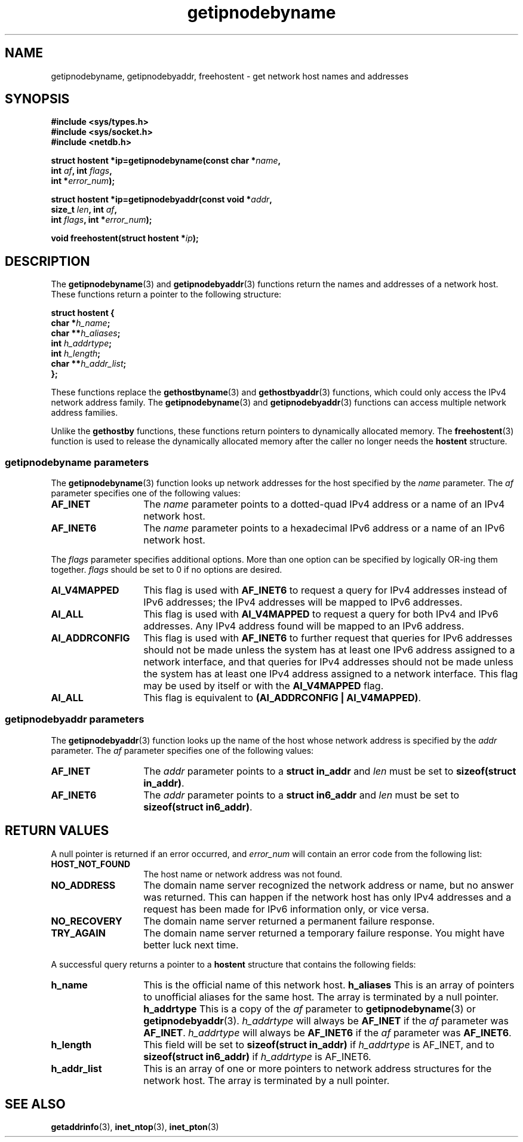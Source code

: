 .\" Copyright 2000 Sam Varshavchik <mrsam@stop.mail-abuse.org>
.\"
.\" Permission is granted to make and distribute verbatim copies of this
.\" manual provided the copyright notice and this permission notice are
.\" preserved on all copies.
.\"
.\" Permission is granted to copy and distribute modified versions of this
.\" manual under the conditions for verbatim copying, provided that the
.\" entire resulting derived work is distributed under the terms of a
.\" permission notice identical to this one
.\" 
.\" Since the Linux kernel and libraries are constantly changing, this
.\" manual page may be incorrect or out-of-date.  The author(s) assume no
.\" responsibility for errors or omissions, or for damages resulting from
.\" the use of the information contained herein.  The author(s) may not
.\" have taken the same level of care in the production of this manual,
.\" which is licensed free of charge, as they might when working
.\" professionally.
.\" 
.\" Formatted or processed versions of this manual, if unaccompanied by
.\" the source, must acknowledge the copyright and authors of this work.
.\"
.\" References: RFC 2553
.TH getipnodebyname 3 "May 22, 2000" "Linux Man Page" "Linux Programmer's Manual"
.SH NAME
getipnodebyname, getipnodebyaddr, freehostent \- get network host names and addresses
.SH SYNOPSIS
.nf
.B "#include <sys/types.h>
.B "#include <sys/socket.h>
.B "#include <netdb.h>
.sp
.BI "struct hostent *ip=getipnodebyname(const char *" "name" ","
.BI "                         int " "af" ", int " "flags" ",
.BI "                         int *" "error_num" ");"
.sp
.BI "struct hostent *ip=getipnodebyaddr(const void *" "addr" ","
.BI "                         size_t " "len" ", int " "af" ",
.BI "                         int " "flags" ", int *" "error_num" ");"
.sp
.BI "void freehostent(struct hostent *" "ip" ");"
.fi
.SH DESCRIPTION
The
.BR "getipnodebyname" "(3)
and
.BR "getipnodebyaddr" "(3)
functions return the names and addresses of a network host.
These functions return a pointer to the
following structure:
.sp
.nf
.B "struct  hostent {
.BI "        char    *" "h_name" ";
.BI "        char    **" "h_aliases" ";
.BI "        int     " "h_addrtype" ";
.BI "        int     " "h_length" ";
.BI "        char    **" "h_addr_list" ";
.BI "};
.fi
.PP
These functions replace the
.BR "gethostbyname" "(3)
and
.BR "gethostbyaddr" "(3)
functions, which could only access the IPv4 network address family.
The
.BR "getipnodebyname" "(3)
and
.BR "getipnodebyaddr" "(3)
functions can access multiple network address families.

Unlike the
.B "gethostby
functions,
these
functions return pointers to dynamically allocated memory.
The
.BR "freehostent" "(3)
function is used to release the dynamically allocated memory
after the caller no longer needs the
.B "hostent
structure.
.SS getipnodebyname parameters
The
.BR "getipnodebyname" "(3)
function
looks up network addresses for the host
specified by the
.I name
parameter.
The
.I af
parameter specifies one of the following values:
.TP 14
.B AF_INET
The
.I name
parameter points to a dotted-quad IPv4 address or a name
of an IPv4 network host.
.TP 14
.B AF_INET6
The
.I name
parameter points to a hexadecimal IPv6 address or a name
of an IPv6 network host.
.PP
The
.I flags
parameter specifies additional options.
More than one option can be specified by logically OR-ing
them together.
.I flags
should be set to 0
if no options are desired.
.TP 14
.B AI_V4MAPPED
This flag is used with
.B AF_INET6
to request a query for IPv4 addresses instead of
IPv6 addresses; the IPv4 addresses will
be mapped to IPv6 addresses.
.TP 14
.B AI_ALL
This flag is used with
.B AI_V4MAPPED
to request a query for both IPv4 and IPv6 addresses.
Any IPv4 address found will be mapped to an IPv6 address.
.TP 14
.B AI_ADDRCONFIG
This flag is used with
.B AF_INET6
to
further request that queries for IPv6 addresses should not be made unless
the system has at least one IPv6 address assigned to a network interface,
and that queries for IPv4 addresses should not be made unless the
system has at least one IPv4 address assigned to a network interface.
This flag may be used by itself or with the
.B AI_V4MAPPED
flag.
.TP 14
.B AI_ALL
This flag is equivalent to 
.BR "(AI_ADDRCONFIG | AI_V4MAPPED)" ".
.SS getipnodebyaddr parameters
The
.BR "getipnodebyaddr" "(3)
function
looks up the name of the host whose
network address is
specified by the
.I addr
parameter.
The
.I af
parameter specifies one of the following values:
.TP 14
.B AF_INET
The
.I addr
parameter points to a
.B "struct in_addr"
and
.I len
must be set to
.BR "sizeof(struct in_addr)" ".
.TP 14
.B AF_INET6
The
.I addr
parameter points to a
.B "struct in6_addr"
and
.I len
must be set to
.BR "sizeof(struct in6_addr)" ".
.SH "RETURN VALUES
A null pointer is returned if an error occurred, and
.I error_num
will contain an error code from the following list:
.TP 14
.B HOST_NOT_FOUND
The host name or network address was not found.
.TP 14
.B NO_ADDRESS
The domain name server recognized the network address or name,
but no answer was returned.
This can happen if the network host has only IPv4 addresses and
a request has been made for IPv6 information only, or vice versa.
.TP 14
.B NO_RECOVERY
The domain name server returned a permanent failure response.
.TP 14
.B TRY_AGAIN
The domain name server returned a temporary failure response.
You might have better luck next time.
.PP
A successful query returns a pointer to a
.B hostent
structure that contains the following fields:
.TP 14
.B h_name
This is the official name of this network host.
.B h_aliases
This is an array of pointers to unofficial aliases for the same host.
The array is terminated by a null pointer.
.B h_addrtype
This is a copy of the
.I af
parameter to
.BR "getipnodebyname" "(3)
or
.BR "getipnodebyaddr" "(3).
.I h_addrtype
will always be
.B AF_INET
if the
.I af
parameter was
.BR AF_INET .
.I h_addrtype
will always be
.B AF_INET6
if the
.I af
parameter was
.BR AF_INET6 .
.TP 14
.B h_length
This field will be set to
.B "sizeof(struct in_addr)
if
.I h_addrtype
is AF_INET, and to
.B "sizeof(struct in6_addr)
if
.I h_addrtype
is AF_INET6.
.TP 14
.B h_addr_list
This is an array of one or more pointers to network address structures for the
network host.
The array is terminated by a null pointer.
.SH "SEE ALSO
.BR getaddrinfo (3),
.BR inet_ntop (3),
.BR inet_pton (3)
